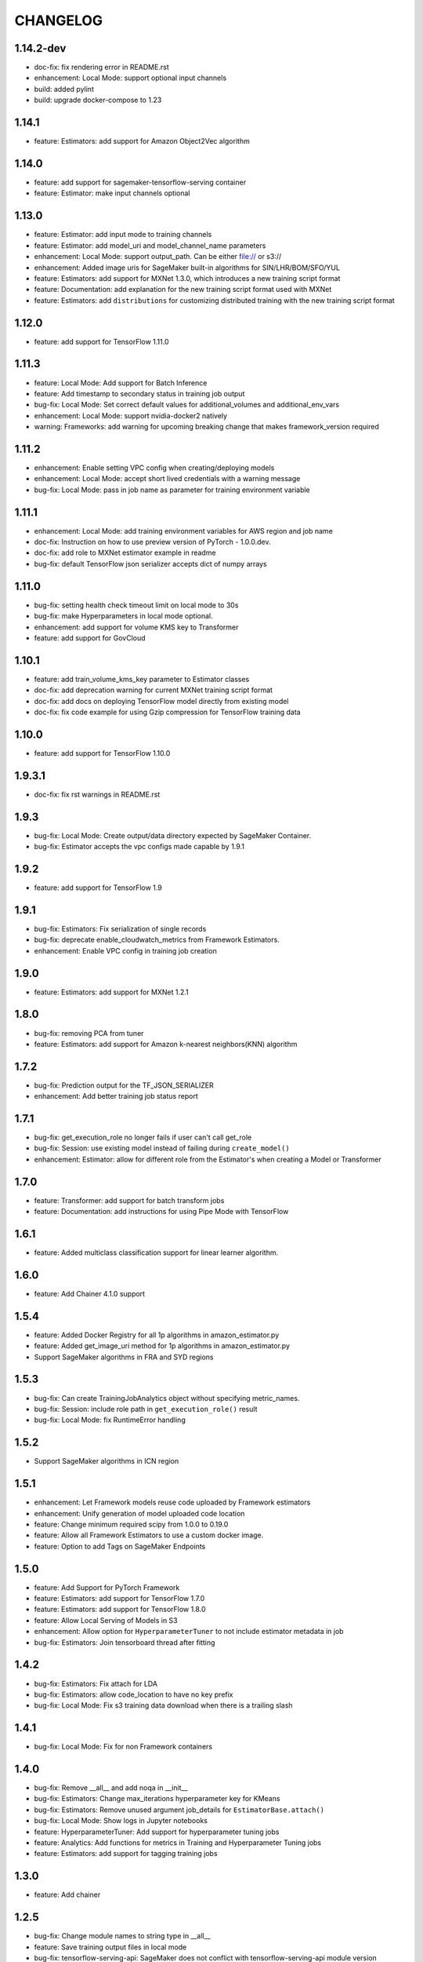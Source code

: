 =========
CHANGELOG
=========

1.14.2-dev
==========

* doc-fix: fix rendering error in README.rst
* enhancement: Local Mode: support optional input channels
* build: added pylint
* build: upgrade docker-compose to 1.23

1.14.1
======

* feature: Estimators: add support for Amazon Object2Vec algorithm

1.14.0
======

* feature: add support for sagemaker-tensorflow-serving container
* feature: Estimator: make input channels optional

1.13.0
======

* feature: Estimator: add input mode to training channels
* feature: Estimator: add model_uri and model_channel_name parameters
* enhancement: Local Mode: support output_path. Can be either file:// or s3://
* enhancement: Added image uris for SageMaker built-in algorithms for SIN/LHR/BOM/SFO/YUL
* feature: Estimators: add support for MXNet 1.3.0, which introduces a new training script format
* feature: Documentation: add explanation for the new training script format used with MXNet
* feature: Estimators: add ``distributions`` for customizing distributed training with the new training script format

1.12.0
======

* feature: add support for TensorFlow 1.11.0

1.11.3
======

* feature: Local Mode: Add support for Batch Inference
* feature: Add timestamp to secondary status in training job output
* bug-fix: Local Mode: Set correct default values for additional_volumes and additional_env_vars
* enhancement: Local Mode: support nvidia-docker2 natively
* warning: Frameworks: add warning for upcoming breaking change that makes framework_version required

1.11.2
======

* enhancement: Enable setting VPC config when creating/deploying models
* enhancement: Local Mode: accept short lived credentials with a warning message
* bug-fix: Local Mode: pass in job name as parameter for training environment variable

1.11.1
======

* enhancement: Local Mode: add training environment variables for AWS region and job name
* doc-fix: Instruction on how to use preview version of PyTorch - 1.0.0.dev.
* doc-fix: add role to MXNet estimator example in readme
* bug-fix: default TensorFlow json serializer accepts dict of numpy arrays

1.11.0
======

* bug-fix: setting health check timeout limit on local mode to 30s
* bug-fix: make Hyperparameters in local mode optional.
* enhancement: add support for volume KMS key to Transformer
* feature: add support for GovCloud

1.10.1
======

* feature: add train_volume_kms_key parameter to Estimator classes
* doc-fix: add deprecation warning for current MXNet training script format
* doc-fix: add docs on deploying TensorFlow model directly from existing model
* doc-fix: fix code example for using Gzip compression for TensorFlow training data

1.10.0
======

* feature: add support for TensorFlow 1.10.0

1.9.3.1
=======

* doc-fix: fix rst warnings in README.rst

1.9.3
=====

* bug-fix: Local Mode: Create output/data directory expected by SageMaker Container.
* bug-fix: Estimator accepts the vpc configs made capable by 1.9.1

1.9.2
=====

* feature: add support for TensorFlow 1.9

1.9.1
=====

* bug-fix: Estimators: Fix serialization of single records
* bug-fix: deprecate enable_cloudwatch_metrics from Framework Estimators.
* enhancement: Enable VPC config in training job creation

1.9.0
=====

* feature: Estimators: add support for MXNet 1.2.1

1.8.0
=====

* bug-fix: removing PCA from tuner
* feature: Estimators: add support for Amazon k-nearest neighbors(KNN) algorithm

1.7.2
=====

* bug-fix: Prediction output for the TF_JSON_SERIALIZER
* enhancement: Add better training job status report

1.7.1
=====

* bug-fix: get_execution_role no longer fails if user can't call get_role
* bug-fix: Session: use existing model instead of failing during ``create_model()``
* enhancement: Estimator: allow for different role from the Estimator's when creating a Model or Transformer

1.7.0
=====

* feature: Transformer: add support for batch transform jobs
* feature: Documentation: add instructions for using Pipe Mode with TensorFlow

1.6.1
=====

* feature: Added multiclass classification support for linear learner algorithm.

1.6.0
=====

* feature: Add Chainer 4.1.0 support

1.5.4
=====

* feature: Added Docker Registry for all 1p algorithms in amazon_estimator.py
* feature: Added get_image_uri method for 1p algorithms in amazon_estimator.py
* Support SageMaker algorithms in FRA and SYD regions

1.5.3
=====

* bug-fix: Can create TrainingJobAnalytics object without specifying metric_names.
* bug-fix: Session: include role path in ``get_execution_role()`` result
* bug-fix: Local Mode: fix RuntimeError handling

1.5.2
=====

* Support SageMaker algorithms in ICN region

1.5.1
=====

* enhancement: Let Framework models reuse code uploaded by Framework estimators
* enhancement: Unify generation of model uploaded code location
* feature: Change minimum required scipy from 1.0.0 to 0.19.0
* feature: Allow all Framework Estimators to use a custom docker image.
* feature: Option to add Tags on SageMaker Endpoints

1.5.0
=====

* feature: Add Support for PyTorch Framework
* feature: Estimators: add support for TensorFlow 1.7.0
* feature: Estimators: add support for TensorFlow 1.8.0
* feature: Allow Local Serving of Models in S3
* enhancement: Allow option for ``HyperparameterTuner`` to not include estimator metadata in job
* bug-fix: Estimators: Join tensorboard thread after fitting

1.4.2
=====

* bug-fix: Estimators: Fix attach for LDA
* bug-fix: Estimators: allow code_location to have no key prefix
* bug-fix: Local Mode: Fix s3 training data download when there is a trailing slash

1.4.1
=====

* bug-fix: Local Mode: Fix for non Framework containers

1.4.0
=====

* bug-fix: Remove __all__ and add noqa in __init__
* bug-fix: Estimators: Change max_iterations hyperparameter key for KMeans
* bug-fix: Estimators: Remove unused argument job_details for ``EstimatorBase.attach()``
* bug-fix: Local Mode: Show logs in Jupyter notebooks
* feature: HyperparameterTuner: Add support for hyperparameter tuning jobs
* feature: Analytics: Add functions for metrics in Training and Hyperparameter Tuning jobs
* feature: Estimators: add support for tagging training jobs


1.3.0
=====

* feature: Add chainer

1.2.5
=====

* bug-fix: Change module names to string type in __all__
* feature: Save training output files in local mode
* bug-fix: tensorflow-serving-api: SageMaker does not conflict with tensorflow-serving-api module version
* feature: Local Mode: add support for local training data using file://
* feature: Updated TensorFlow Serving api protobuf files
* bug-fix: No longer poll for logs from stopped training jobs

1.2.4
=====

* feature: Estimators: add support for Amazon Random Cut Forest algorithm

1.2.3
=====

* bug-fix: Fix local mode not using the right s3 bucket

1.2.2
=====

* bug-fix: Estimators: fix valid range of hyper-parameter 'loss' in linear learner

1.2.1
=====

* bug-fix: Change Local Mode to use a sagemaker-local docker network

1.2.0
=====

* feature: Add Support for Local Mode
* feature: Estimators: add support for TensorFlow 1.6.0
* feature: Estimators: add support for MXNet 1.1.0
* feature: Frameworks: Use more idiomatic ECR repository naming scheme

1.1.3
=====

* bug-fix: TensorFlow: Display updated data correctly for TensorBoard launched from ``run_tensorboard_locally=True``
* feature: Tests: create configurable ``sagemaker_session`` pytest fixture for all integration tests
* bug-fix: Estimators: fix inaccurate hyper-parameters in kmeans, pca and linear learner
* feature: Estimators: Add new hyperparameters for linear learner.

1.1.2
=====

* bug-fix: Estimators: do not call create bucket if data location is provided

1.1.1
=====

* feature: Estimators: add ``requirements.txt`` support for TensorFlow


1.1.0
=====

* feature: Estimators: add support for TensorFlow-1.5.0
* feature: Estimators: add support for MXNet-1.0.0
* feature: Tests: use ``sagemaker_timestamp`` when creating endpoint names in integration tests
* feature: Session: print out billable seconds after training completes
* bug-fix: Estimators: fix LinearLearner and add unit tests
* bug-fix: Tests: fix timeouts for PCA async integration test
* feature: Predictors: allow ``predictor.predict()`` in the JSON serializer to accept dictionaries

1.0.4
=====

* feature: Estimators: add support for Amazon Neural Topic Model(NTM) algorithm
* feature: Documentation: fix description of an argument of sagemaker.session.train
* feature: Documentation: add FM and LDA to the documentation
* feature: Estimators: add support for async fit
* bug-fix: Estimators: fix estimator role expansion

1.0.3
=====

* feature: Estimators: add support for Amazon LDA algorithm
* feature: Hyperparameters: add data_type to hyperparameters
* feature: Documentation: update TensorFlow examples following API change
* feature: Session: support multi-part uploads
* feature: add new SageMaker CLI


1.0.2
=====

* feature: Estimators: add support for Amazon FactorizationMachines algorithm
* feature: Session: correctly handle TooManyBuckets error_code in default_bucket method
* feature: Tests: add training failure tests for TF and MXNet
* feature: Documentation: show how to make predictions against existing endpoint
* feature: Estimators: implement write_spmatrix_to_sparse_tensor to support any scipy.sparse matrix


1.0.1
=====

* api-change: Model: Remove support for 'supplemental_containers' when creating Model
* feature: Documentation: multiple updates
* feature: Tests: ignore tests data in tox.ini, increase timeout for endpoint creation, capture exceptions during endpoint deletion, tests for input-output functions
* feature: Logging: change to describe job every 30s when showing logs
* feature: Session: use custom user agent at all times
* feature: Setup: add travis file


1.0.0
=====

* Initial commit
